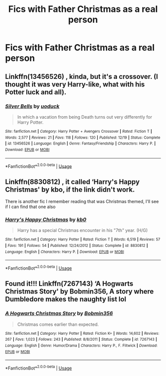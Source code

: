#+TITLE: Fics with Father Christmas as a real person

* Fics with Father Christmas as a real person
:PROPERTIES:
:Author: Tsorovar
:Score: 5
:DateUnix: 1576908685.0
:DateShort: 2019-Dec-21
:FlairText: Request
:END:

** Linkffn(13456526) , kinda, but it's a crossover. (I thought it was very Harry-like, what with his Potter luck and all).
:PROPERTIES:
:Author: croisillon
:Score: 2
:DateUnix: 1576928327.0
:DateShort: 2019-Dec-21
:END:

*** [[https://www.fanfiction.net/s/13456526/1/][*/Silver Bells/*]] by [[https://www.fanfiction.net/u/2943093/uoduck][/uoduck/]]

#+begin_quote
  In which a vacation from being Death turns out very differently for Harry Potter.
#+end_quote

^{/Site/:} ^{fanfiction.net} ^{*|*} ^{/Category/:} ^{Harry} ^{Potter} ^{+} ^{Avengers} ^{Crossover} ^{*|*} ^{/Rated/:} ^{Fiction} ^{T} ^{*|*} ^{/Words/:} ^{2,577} ^{*|*} ^{/Reviews/:} ^{21} ^{*|*} ^{/Favs/:} ^{118} ^{*|*} ^{/Follows/:} ^{120} ^{*|*} ^{/Published/:} ^{12/19} ^{*|*} ^{/Status/:} ^{Complete} ^{*|*} ^{/id/:} ^{13456526} ^{*|*} ^{/Language/:} ^{English} ^{*|*} ^{/Genre/:} ^{Fantasy/Friendship} ^{*|*} ^{/Characters/:} ^{Harry} ^{P.} ^{*|*} ^{/Download/:} ^{[[http://www.ff2ebook.com/old/ffn-bot/index.php?id=13456526&source=ff&filetype=epub][EPUB]]} ^{or} ^{[[http://www.ff2ebook.com/old/ffn-bot/index.php?id=13456526&source=ff&filetype=mobi][MOBI]]}

--------------

*FanfictionBot*^{2.0.0-beta} | [[https://github.com/tusing/reddit-ffn-bot/wiki/Usage][Usage]]
:PROPERTIES:
:Author: FanfictionBot
:Score: 1
:DateUnix: 1576928360.0
:DateShort: 2019-Dec-21
:END:


** Linkffn(8830812) , it called ‘Harry's Happy Christmas' by kbo, if the link didn't work.

There is another fic I remember reading that was Christmas themed, I'll see if I can find that one also
:PROPERTIES:
:Author: DragonReader338
:Score: 1
:DateUnix: 1577171652.0
:DateShort: 2019-Dec-24
:END:

*** [[https://www.fanfiction.net/s/8830812/1/][*/Harry's Happy Christmas/*]] by [[https://www.fanfiction.net/u/1251524/kb0][/kb0/]]

#+begin_quote
  Harry has a special Christmas encounter in his "7th" year. (H/G)
#+end_quote

^{/Site/:} ^{fanfiction.net} ^{*|*} ^{/Category/:} ^{Harry} ^{Potter} ^{*|*} ^{/Rated/:} ^{Fiction} ^{T} ^{*|*} ^{/Words/:} ^{6,519} ^{*|*} ^{/Reviews/:} ^{57} ^{*|*} ^{/Favs/:} ^{191} ^{*|*} ^{/Follows/:} ^{54} ^{*|*} ^{/Published/:} ^{12/24/2012} ^{*|*} ^{/Status/:} ^{Complete} ^{*|*} ^{/id/:} ^{8830812} ^{*|*} ^{/Language/:} ^{English} ^{*|*} ^{/Characters/:} ^{Harry} ^{P.} ^{*|*} ^{/Download/:} ^{[[http://www.ff2ebook.com/old/ffn-bot/index.php?id=8830812&source=ff&filetype=epub][EPUB]]} ^{or} ^{[[http://www.ff2ebook.com/old/ffn-bot/index.php?id=8830812&source=ff&filetype=mobi][MOBI]]}

--------------

*FanfictionBot*^{2.0.0-beta} | [[https://github.com/tusing/reddit-ffn-bot/wiki/Usage][Usage]]
:PROPERTIES:
:Author: FanfictionBot
:Score: 1
:DateUnix: 1577171670.0
:DateShort: 2019-Dec-24
:END:


** Found it!!! Linkffn(7267143) ‘A Hogwarts Christmas Story' by Bobmin356, A story where Dumbledore makes the naughty list lol
:PROPERTIES:
:Author: DragonReader338
:Score: 1
:DateUnix: 1577172818.0
:DateShort: 2019-Dec-24
:END:

*** [[https://www.fanfiction.net/s/7267143/1/][*/A Hogwarts Christmas Story/*]] by [[https://www.fanfiction.net/u/777540/Bobmin356][/Bobmin356/]]

#+begin_quote
  Christmas comes earlier than expected.
#+end_quote

^{/Site/:} ^{fanfiction.net} ^{*|*} ^{/Category/:} ^{Harry} ^{Potter} ^{*|*} ^{/Rated/:} ^{Fiction} ^{K+} ^{*|*} ^{/Words/:} ^{14,602} ^{*|*} ^{/Reviews/:} ^{267} ^{*|*} ^{/Favs/:} ^{1,023} ^{*|*} ^{/Follows/:} ^{243} ^{*|*} ^{/Published/:} ^{8/8/2011} ^{*|*} ^{/Status/:} ^{Complete} ^{*|*} ^{/id/:} ^{7267143} ^{*|*} ^{/Language/:} ^{English} ^{*|*} ^{/Genre/:} ^{Humor/Drama} ^{*|*} ^{/Characters/:} ^{Harry} ^{P.,} ^{F.} ^{Flitwick} ^{*|*} ^{/Download/:} ^{[[http://www.ff2ebook.com/old/ffn-bot/index.php?id=7267143&source=ff&filetype=epub][EPUB]]} ^{or} ^{[[http://www.ff2ebook.com/old/ffn-bot/index.php?id=7267143&source=ff&filetype=mobi][MOBI]]}

--------------

*FanfictionBot*^{2.0.0-beta} | [[https://github.com/tusing/reddit-ffn-bot/wiki/Usage][Usage]]
:PROPERTIES:
:Author: FanfictionBot
:Score: 1
:DateUnix: 1577172834.0
:DateShort: 2019-Dec-24
:END:
